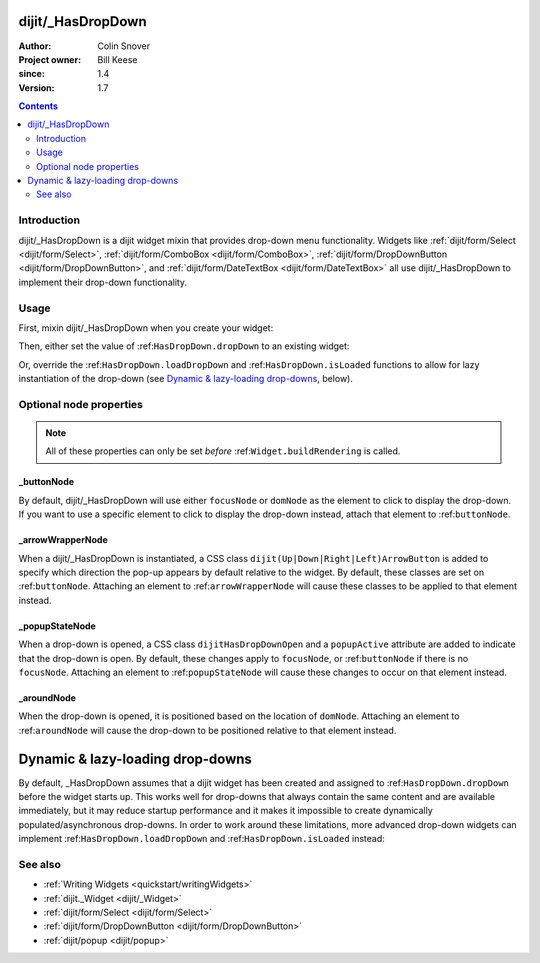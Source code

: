 .. _dijit/_HasDropDown:

==================
dijit/_HasDropDown
==================

:Author: Colin Snover
:Project owner: Bill Keese
:since: 1.4
:Version: 1.7

.. contents::
   :depth: 2

Introduction
============

dijit/_HasDropDown is a dijit widget mixin that provides drop-down menu functionality.
Widgets like :ref:`dijit/form/Select <dijit/form/Select>`, :ref:`dijit/form/ComboBox <dijit/form/ComboBox>`,
:ref:`dijit/form/DropDownButton <dijit/form/DropDownButton>`, and :ref:`dijit/form/DateTextBox <dijit/form/DateTextBox>`
all use dijit/_HasDropDown to implement their drop-down functionality.

Usage
=====

First, mixin dijit/_HasDropDown when you create your widget:

.. js ::
 
  define([ "dojo/_base/declare", "dijit/_HasDropDown" ],
      function(declare, _HasDropDown){
      return declare(_HasDropDown, {
          ...
      });
  });

Then, either set the value of :ref:``HasDropDown.dropDown`` to an existing widget:

.. js ::
 
  require([ "dijit/registry", "my/CustomDropDown", "dojo/domReady!" ], function(registry, CustomDropDown){
      var customDropDown = new CustomDropDown({
          dropDown: registry.byId("dropDownMenuWidget")
      }, "myDropDownWidget");
  });

Or, override the :ref:``HasDropDown.loadDropDown`` and :ref:``HasDropDown.isLoaded`` functions to allow for lazy instantiation of the drop-down (see `Dynamic & lazy-loading drop-downs`_, below).

Optional node properties
========================

.. note::
   All of these properties can only be set *before* :ref:``Widget.buildRendering`` is called.

_buttonNode
-----------

By default, dijit/_HasDropDown will use either ``focusNode`` or ``domNode`` as the element to click to display the drop-down.
If you want to use a specific element to click to display the drop-down instead, attach that element to :ref:``buttonNode``.

_arrowWrapperNode
-----------------

When a dijit/_HasDropDown is instantiated, a CSS class ``dijit(Up|Down|Right|Left)ArrowButton`` is added to specify which direction the pop-up appears by default relative to the widget.
By default, these classes are set on :ref:``buttonNode``.
Attaching an element to :ref:``arrowWrapperNode`` will cause these classes to be applied to that element instead.

_popupStateNode
---------------

When a drop-down is opened, a CSS class ``dijitHasDropDownOpen`` and a ``popupActive`` attribute are added to indicate that the drop-down is open.
By default, these changes apply to ``focusNode``, or :ref:``buttonNode`` if there is no ``focusNode``.
Attaching an element to :ref:``popupStateNode`` will cause these changes to occur on that element instead.

_aroundNode
-----------

When the drop-down is opened, it is positioned based on the location of ``domNode``.
Attaching an element to :ref:``aroundNode`` will cause the drop-down to be positioned relative to that element instead.



.. _HasDropDown.lazyload:

=================================
Dynamic & lazy-loading drop-downs
=================================

By default, _HasDropDown assumes that a dijit widget has been created and assigned to :ref:``HasDropDown.dropDown``
before the widget starts up.
This works well for drop-downs that always contain the same content and are available immediately,
but it may reduce startup performance and it makes it impossible to create dynamically populated/asynchronous drop-downs.
In order to work around these limitations, more advanced drop-down widgets can implement
:ref:``HasDropDown.loadDropDown`` and :ref:``HasDropDown.isLoaded`` instead:

.. js ::
 
  define([ "dojo/_base/declare", "dijit/form/Button", "dijit/_HasDropDown" ],
      function(declare, Button, _HasDropDown){
      return declare([Button, _HasDropDown], {
          isLoaded: function(){
              // Returns whether or not we are loaded - if our dropdown has an href,
              // then we want to check that.
              var dropDown = this.dropDown;
              return (!!dropDown && (!dropDown.href || dropDown.isLoaded));
          },
      
          loadDropDown: function(callback){
              // Loads our dropdown
              var dropDown = this.dropDown;
              if(!dropDown){ return; }
              if(!this.isLoaded()){
                  var handler = dropDown.on("load", this, function(){
                      handler.remove();
                      callback();
                  });
                  dropDown.refresh();
              }else{
                  callback();
              }
          }
      });
  });

See also
========

* :ref:`Writing Widgets <quickstart/writingWidgets>`
* :ref:`dijit._Widget <dijit/_Widget>`
* :ref:`dijit/form/Select <dijit/form/Select>`
* :ref:`dijit/form/DropDownButton <dijit/form/DropDownButton>`
* :ref:`dijit/popup <dijit/popup>`
